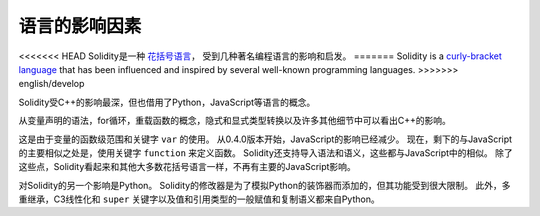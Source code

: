 ###################
语言的影响因素
###################

<<<<<<< HEAD
Solidity是一种 `花括号语言 <https://en.wikipedia.org/wiki/List_of_programming_languages_by_type#Curly-bracket_languages>`_，
受到几种著名编程语言的影响和启发。
=======
Solidity is a `curly-bracket language <https://en.wikipedia.org/wiki/List_of_programming_languages_by_type#Curly_bracket_languages>`_
that has been influenced and inspired by several well-known programming languages.
>>>>>>> english/develop

Solidity受C++的影响最深，但也借用了Python，JavaScript等语言的概念。

从变量声明的语法，for循环，重载函数的概念，隐式和显式类型转换以及许多其他细节中可以看出C++的影响。

这是由于变量的函数级范围和关键字 ``var`` 的使用。
从0.4.0版本开始，JavaScript的影响已经减少。
现在，剩下的与JavaScript的主要相似之处是，使用关键字 ``function`` 来定义函数。
Solidity还支持导入语法和语义，这些都与JavaScript中的相似。
除了这些点，Solidity看起来和其他大多数花括号语言一样，不再有主要的JavaScript影响。

对Solidity的另一个影响是Python。
Solidity的修改器是为了模拟Python的装饰器而添加的，但其功能受到很大限制。
此外，多重继承，C3线性化和 ``super`` 关键字以及值和引用类型的一般赋值和复制语义都来自Python。
